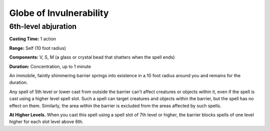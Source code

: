 
.. _srd_Globe-of-Invulnerability:

Globe of Invulnerability
-------------------------------------------------------------

6th-level abjuration
^^^^^^^^^^^^^^^^^^^^

**Casting Time:** 1 action

**Range:** Self (10 foot radius)

**Components:** V, S, M (a glass or crystal bead that shatters when the
spell ends)

**Duration:** Concentration, up to 1 minute

An immobile, faintly shimmering barrier springs into existence in a 10
foot radius around you and remains for the duration.

Any spell of 5th level or lower cast from outside the barrier can’t
affect creatures or objects within it, even if the spell is cast using a
higher level spell slot. Such a spell can target creatures and objects
within the barrier, but the spell has no effect on them. Similarly, the
area within the barrier is excluded from the areas affected by such
spells.

**At Higher Levels.** When you cast this spell using a spell slot of 7th
level or higher, the barrier blocks spells of one level higher for each
slot level above 6th.
